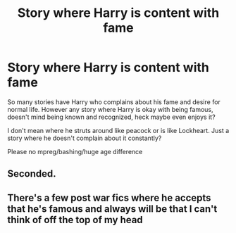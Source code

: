 #+TITLE: Story where Harry is content with fame

* Story where Harry is content with fame
:PROPERTIES:
:Author: albeva
:Score: 10
:DateUnix: 1582663541.0
:DateShort: 2020-Feb-26
:FlairText: Request
:END:
So many stories have Harry who complains about his fame and desire for normal life. However any story where Harry is okay with being famous, doesn't mind being known and recognized, heck maybe even enjoys it?

I don't mean where he struts around like peacock or is like Lockheart. Just a story where he doesn't complain about it constantly?

Please no mpreg/bashing/huge age difference


** Seconded.
:PROPERTIES:
:Author: ALargeClam
:Score: 2
:DateUnix: 1582717365.0
:DateShort: 2020-Feb-26
:END:


** There's a few post war fics where he accepts that he's famous and always will be that I can't think of off the top of my head
:PROPERTIES:
:Author: dancortens
:Score: 2
:DateUnix: 1582822157.0
:DateShort: 2020-Feb-27
:END:
